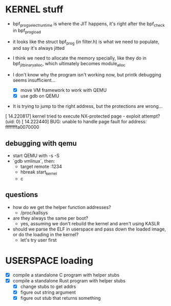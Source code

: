 
* KERNEL stuff

- bpf_prog_select_runtime is where the JIT happens, it's right after the bpf_check in bpf_prog_load
- it looks like the struct bpf_prog (in filter.h) is what we need to populate, and say it's always jitted
- I think we need to allocate the memory specially, like they do in bpf_jit_binary_alloc, which ultimately becomes module_alloc

- I don't know why the program isn't working now, but printk debugging seems insufficient...
  - [X] move VM framework to work with QEMU
  - [X] use gdb on QEMU 

- It is trying to jump to the right address, but the protections are wrong...
[   14.220817] kernel tried to execute NX-protected page - exploit attempt? (uid: 0)
[   14.222440] BUG: unable to handle page fault for address: ffffffffa0070000



** debugging with qemu
- start QEMU with -s -S
- `gdb vmlinux`, then:
  - target remote :1234
  - hbreak start_kernel
  - c

** questions
- how do we get the helper function addresses?
  - /proc/kallsys
- are they always the same per boot?
  - yes, assuming we don't rebuild the kernel and aren't using KASLR
- should we parse the ELF in userspace and pass down the loaded image,
  or do the loading in the kernel?
  - let's try user first

* USERSPACE loading
- [X] compile a standalone C program with helper stubs
- [X] compile a standalone Rust program with helper stubs
  - [X] change stubs to get addrs
  - [X] figure out string argument
  - [X] figure out stub that returns something
  
